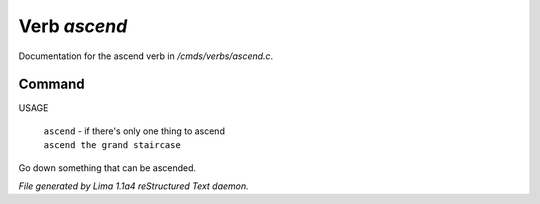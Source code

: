 Verb *ascend*
**************

Documentation for the ascend verb in */cmds/verbs/ascend.c*.

Command
=======

USAGE

 |  ``ascend`` - if there's only one thing to ascend
 |  ``ascend the grand staircase``

Go down something that can be ascended.

.. TAGS: RST



*File generated by Lima 1.1a4 reStructured Text daemon.*
